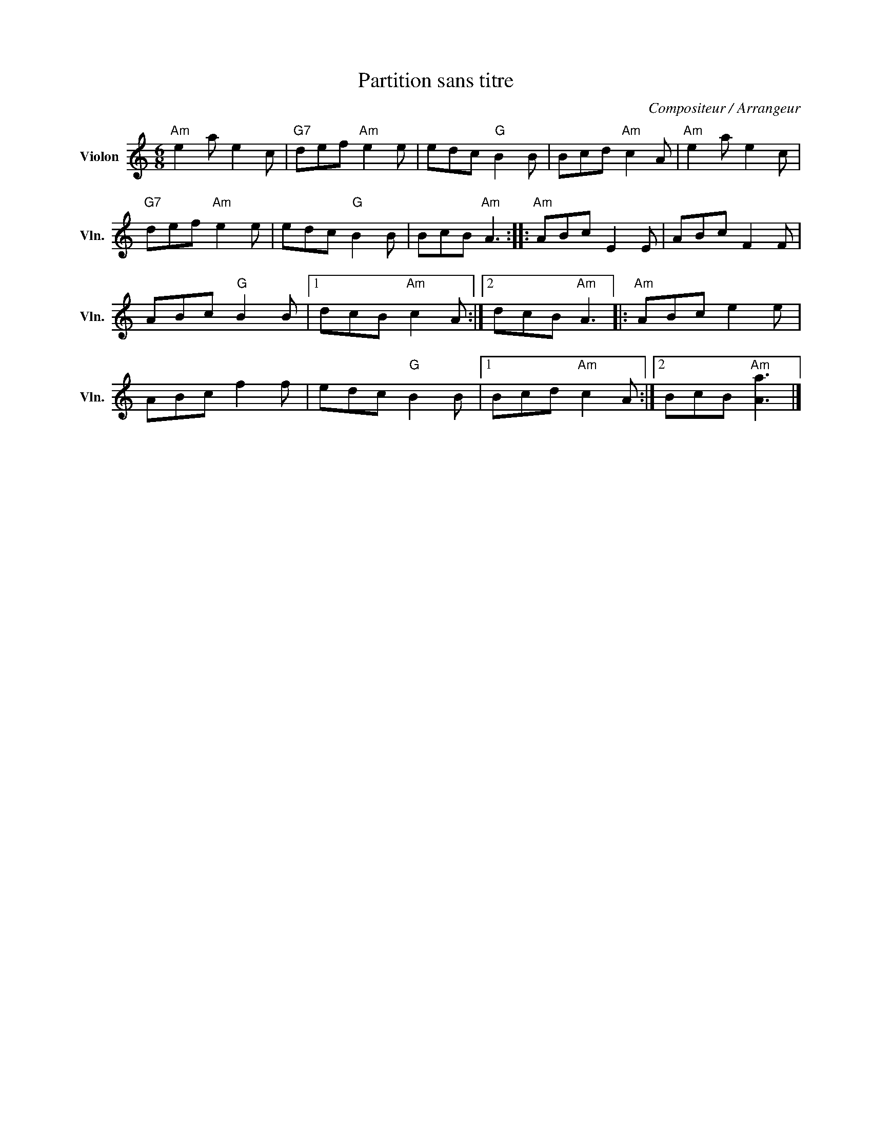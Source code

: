 X:1
T:Partition sans titre
C:Compositeur / Arrangeur
L:1/8
M:6/8
I:linebreak $
K:C
V:1 treble nm="Violon" snm="Vln."
V:1
"Am" e2 a e2 c |"G7" def"Am" e2 e | edc"G" B2 B | Bcd"Am" c2 A |"Am" e2 a e2 c |"G7" def"Am" e2 e | %6
 edc"G" B2 B | BcB"Am" A3 ::"Am" ABc E2 E | ABc F2 F | ABc"G" B2 B |1 dcB"Am" c2 A :|2 %12
 dcB"Am" A3 |:"Am" ABc e2 e | ABc f2 f | edc"G" B2 B |1 Bcd"Am" c2 A :|2 BcB"Am" [Aa]3 |] %18
